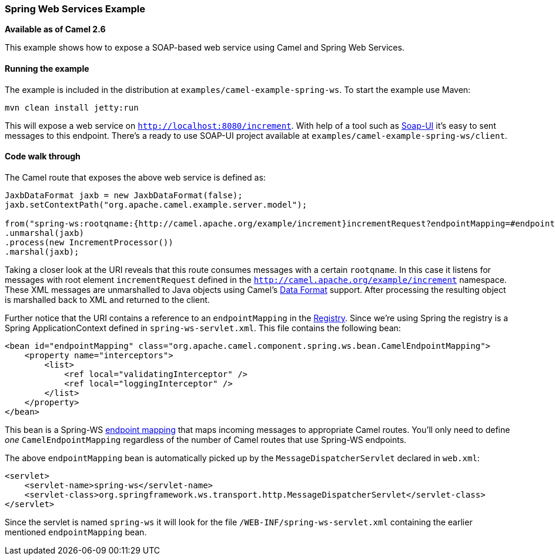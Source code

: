 [[ConfluenceContent]]
[[SpringWSExample-SpringWebServicesExample]]
Spring Web Services Example
~~~~~~~~~~~~~~~~~~~~~~~~~~~

*Available as of Camel 2.6*

This example shows how to expose a SOAP-based web service using Camel
and Spring Web Services.

[[SpringWSExample-Runningtheexample]]
Running the example
^^^^^^^^^^^^^^^^^^^

The example is included in the distribution at
`examples/camel-example-spring-ws`. To start the example use Maven:

[source,brush:,java;,gutter:,false;,theme:,Default]
----
mvn clean install jetty:run
----

This will expose a web service on `http://localhost:8080/increment`.
With help of a tool such as http://www.soap-ui.org[Soap-UI] it's easy to
sent messages to this endpoint. There's a ready to use SOAP-UI project
available at `examples/camel-example-spring-ws/client`.

[[SpringWSExample-Codewalkthrough]]
Code walk through
^^^^^^^^^^^^^^^^^

The Camel route that exposes the above web service is defined as:

[source,brush:,java;,gutter:,false;,theme:,Default]
----
JaxbDataFormat jaxb = new JaxbDataFormat(false);
jaxb.setContextPath("org.apache.camel.example.server.model");

from("spring-ws:rootqname:{http://camel.apache.org/example/increment}incrementRequest?endpointMapping=#endpointMapping")
.unmarshal(jaxb)
.process(new IncrementProcessor())
.marshal(jaxb);
----

Taking a closer look at the URI reveals that this route consumes
messages with a certain `rootqname`. In this case it listens for
messages with root element `incrementRequest` defined in the
`http://camel.apache.org/example/increment` namespace. These XML
messages are unmarshalled to Java objects using Camel's
link:data-format.html[Data Format] support. After processing the
resulting object is marshalled back to XML and returned to the client.

Further notice that the URI contains a reference to an `endpointMapping`
in the link:registry.html[Registry]. Since we're using Spring the
registry is a Spring ApplicationContext defined in
`spring-ws-servlet.xml`. This file contains the following bean:

[source,brush:,java;,gutter:,false;,theme:,Default]
----
<bean id="endpointMapping" class="org.apache.camel.component.spring.ws.bean.CamelEndpointMapping">
    <property name="interceptors">
        <list>
            <ref local="validatingInterceptor" />
            <ref local="loggingInterceptor" />
        </list>
    </property>
</bean>
----

This bean is a Spring-WS
http://static.springsource.org/spring-ws/sites/1.5/reference/html/server.html#server-endpoint-mapping[endpoint
mapping] that maps incoming messages to appropriate Camel routes. You'll
only need to define _one_ `CamelEndpointMapping` regardless of the
number of Camel routes that use Spring-WS endpoints.

The above `endpointMapping` bean is automatically picked up by the
`MessageDispatcherServlet` declared in `web.xml`:

[source,brush:,java;,gutter:,false;,theme:,Default]
----
<servlet>
    <servlet-name>spring-ws</servlet-name>
    <servlet-class>org.springframework.ws.transport.http.MessageDispatcherServlet</servlet-class>
</servlet>
----

Since the servlet is named `spring-ws` it will look for the file
`/WEB-INF/spring-ws-servlet.xml` containing the earlier mentioned
`endpointMapping` bean.
